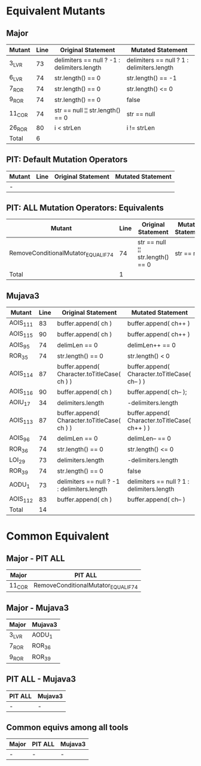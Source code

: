 #+STARTUP: showall

* Equivalent Mutants

** Major

| Mutant | Line | Original Statement                          | Mutated Statement                          |
|--------+------+---------------------------------------------+--------------------------------------------|
| 3_LVR  |   73 | delimiters == null ? -1 : delimiters.length | delimiters == null ? 1 : delimiters.length |
| 6_LVR  |   74 | str.length() == 0                           | str.length() == -1                         |
| 7_ROR  |   74 | str.length() == 0                           | str.length() <= 0                          |
| 9_ROR  |   74 | str.length() == 0                           | false                                      |
| 11_COR |   74 | str == null ¦¦ str.length() == 0            | str == null                                |
| 26_ROR |   80 | i < strLen                                  | i != strLen                                |
|--------+------+---------------------------------------------+--------------------------------------------|
| Total  |    6 |                                             |                                            |


** PIT: Default Mutation Operators

| Mutant                               | Line | Original Statement | Mutated Statement |
|--------------------------------------+------+--------------------+-------------------|
| -                                    |      |                    |                   |


** PIT: ALL Mutation Operators: Equivalents

| Mutant                               | Line | Original Statement               | Mutated Statement |
|--------------------------------------+------+----------------------------------+-------------------|
| RemoveConditionalMutator_EQUAL_IF_74 |   74 | str == null ¦¦ str.length() == 0 | str == null       |
|--------------------------------------+------+----------------------------------+-------------------|
| Total                                |    1 |                                  |                   |


** Mujava3

| Mutant   | Line |            Original Statement                |             Mutated Statement                  |
|----------+------+----------------------------------------------+------------------------------------------------|
| AOIS_111 |   83 | buffer.append( ch )                          | buffer.append( ch++ )                          |
| AOIS_115 |   90 | buffer.append( ch )                          | buffer.append( ch++ )                          |
| AOIS_95  |   74 | delimLen == 0                                | delimLen++ == 0                                |
| ROR_35   |   74 | str.length() == 0                            | str.length() < 0                               |
| AOIS_114 |   87 | buffer.append( Character.toTitleCase( ch ) ) | buffer.append( Character.toTitleCase( ch-- ) ) |
| AOIS_116 |   90 | buffer.append( ch )                          | buffer.append( ch-- );                         |
| AOIU_17  |   34 | delimiters.length                            | -delimiters.length                             |
| AOIS_113 |   87 | buffer.append( Character.toTitleCase( ch ) ) | buffer.append( Character.toTitleCase( ch++ ) ) |
| AOIS_96  |   74 | delimLen == 0                                | delimLen-- == 0                                |
| ROR_36   |   74 | str.length() == 0                            | str.length() <= 0                              |
| LOI_29   |   73 | delimiters.length                            | -delimiters.length                             |
| ROR_39   |   74 | str.length() == 0                            | false                                          |
| AODU_1   |   73 | delimiters == null ? -1 : delimiters.length  | delimiters == null ? 1 : delimiters.length     |
| AOIS_112 |   83 | buffer.append( ch )                          | buffer.append( ch-- )                          |
|----------+------+----------------------------------------------+------------------------------------------------|
| Total    |   14 |                                              |                                                |

* Common Equivalent

** Major - PIT ALL

| Major  | PIT ALL                               |
|--------+---------------------------------------|
| 11_COR | RemoveConditionalMutator_EQUAL_IF_74  |


** Major - Mujava3

| Major | Mujava3 |
|-------+---------|
| 3_LVR | AODU_1  |
| 7_ROR | ROR_36  |
| 9_ROR | ROR_39  |

** PIT ALL - Mujava3

| PIT ALL | Mujava3 |
|---------+---------|
| -       | -       |

** Common equivs among all tools

| Major | PIT ALL | Mujava3 |
|-------+---------+---------|
| -     | -       | -       |

